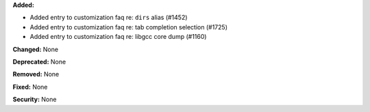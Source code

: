 **Added:**

* Added entry to customization faq re: ``dirs`` alias (#1452)
* Added entry to customization faq re: tab completion selection (#1725)
* Added entry to customization faq re: libgcc core dump (#1160)

**Changed:** None

**Deprecated:** None

**Removed:** None

**Fixed:** None

**Security:** None
